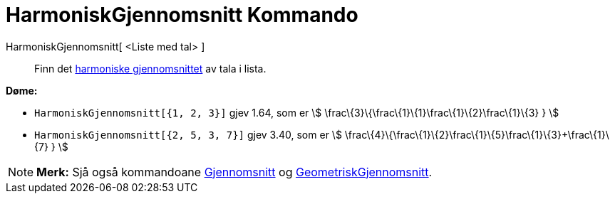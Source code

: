= HarmoniskGjennomsnitt Kommando
:page-en: commands/HarmonicMean
ifdef::env-github[:imagesdir: /nn/modules/ROOT/assets/images]

HarmoniskGjennomsnitt[ <Liste med tal> ]::
  Finn det https://en.wikipedia.org/wiki/nn:Harmonisk_gjennomsnitt[harmoniske gjennomsnittet] av tala i lista.

[EXAMPLE]
====

*Døme:*

* `++HarmoniskGjennomsnitt[{1, 2, 3}]++` gjev 1.64, som er stem:[ \frac\{3}\{\frac\{1}\{1}+\frac\{1}\{2}+\frac\{1}\{3} }
]
* `++HarmoniskGjennomsnitt[{2, 5, 3, 7}]++` gjev 3.40, som er stem:[
\frac\{4}\{\frac\{1}\{2}+\frac\{1}\{5}+\frac\{1}\{3}+\frac\{1}\{7} } ]

====

[NOTE]
====

*Merk:* Sjå også kommandoane xref:/commands/Gjennomsnitt.adoc[Gjennomsnitt] og
xref:/commands/GeometriskGjennomsnitt.adoc[GeometriskGjennomsnitt].

====
